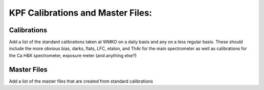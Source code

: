 KPF Calibrations and Master Files:
==================================

Calibrations
------------

Add a list of the standard calibrations taken at WMKO on a daily basis and any on a less regular basis.  
These should include the more obvious bias, darks, flats, LFC, etalon, and ThAr for the main spectrometer 
as well as calibrations for the Ca H&K spectrometer, exposure meter (and anything else?)

Master Files
------------

Add a list of the master files that are created from standard calibrations
